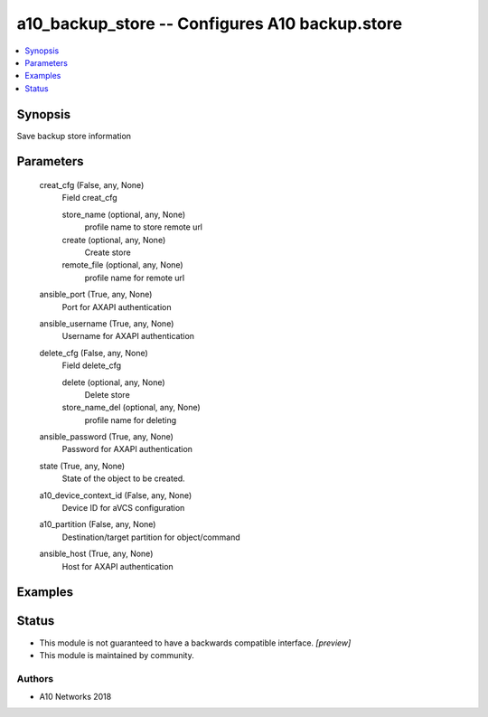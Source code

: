 .. _a10_backup_store_module:


a10_backup_store -- Configures A10 backup.store
===============================================

.. contents::
   :local:
   :depth: 1


Synopsis
--------

Save backup store information






Parameters
----------

  creat_cfg (False, any, None)
    Field creat_cfg


    store_name (optional, any, None)
      profile name to store remote url


    create (optional, any, None)
      Create store


    remote_file (optional, any, None)
      profile name for remote url



  ansible_port (True, any, None)
    Port for AXAPI authentication


  ansible_username (True, any, None)
    Username for AXAPI authentication


  delete_cfg (False, any, None)
    Field delete_cfg


    delete (optional, any, None)
      Delete store


    store_name_del (optional, any, None)
      profile name for deleting



  ansible_password (True, any, None)
    Password for AXAPI authentication


  state (True, any, None)
    State of the object to be created.


  a10_device_context_id (False, any, None)
    Device ID for aVCS configuration


  a10_partition (False, any, None)
    Destination/target partition for object/command


  ansible_host (True, any, None)
    Host for AXAPI authentication









Examples
--------

.. code-block:: yaml+jinja

    





Status
------




- This module is not guaranteed to have a backwards compatible interface. *[preview]*


- This module is maintained by community.



Authors
~~~~~~~

- A10 Networks 2018

